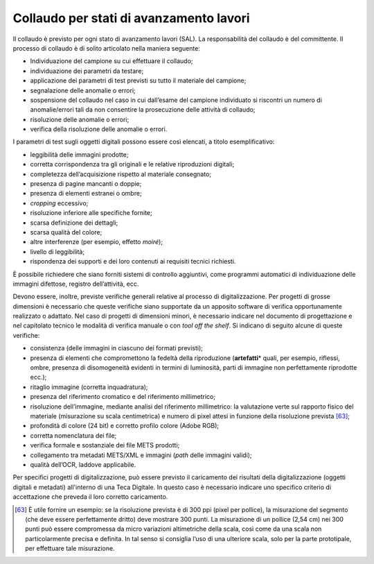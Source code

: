 Collaudo per stati di avanzamento lavori
========================================

Il collaudo è previsto per ogni stato di avanzamento lavori (SAL). La
responsabilità del collaudo è del committente. Il processo di collaudo è
di solito articolato nella maniera seguente:

-  Individuazione del campione su cui effettuare il collaudo;

-  individuazione dei parametri da testare;

-  applicazione dei parametri di test previsti su tutto il materiale del
   campione;

-  segnalazione delle anomalie o errori;

-  sospensione del collaudo nel caso in cui dall’esame del campione
   individuato si riscontri un numero di anomalie/errori tali da non
   consentire la prosecuzione delle attività di collaudo;

-  risoluzione delle anomalie o errori;

-  verifica della risoluzione delle anomalie o errori.

I parametri di test sugli oggetti digitali possono essere così elencati,
a titolo esemplificativo:

-  leggibilità delle immagini prodotte;

-  corretta corrispondenza tra gli originali e le relative riproduzioni
   digitali;

-  completezza dell’acquisizione rispetto al materiale consegnato;

-  presenza di pagine mancanti o doppie;

-  presenza di elementi estranei o ombre;

-  *cropping* eccessivo;

-  risoluzione inferiore alle specifiche fornite;

-  scarsa definizione dei dettagli;

-  scarsa qualità del colore;

-  altre interferenze (per esempio, effetto *moiré*);

-  livello di leggibilità;

-  rispondenza dei supporti e dei loro contenuti ai requisiti tecnici
   richiesti.

È possibile richiedere che siano forniti sistemi di controllo
aggiuntivi, come programmi automatici di individuazione delle immagini
difettose, registro dell’attività, ecc.

Devono essere, inoltre, previste verifiche generali relative al processo
di digitalizzazione. Per progetti di grosse dimensioni è necessario che
queste verifiche siano supportate da un apposito software di verifica
opportunamente realizzato o adattato. Nel caso di progetti di dimensioni
minori, è necessario indicare nel documento di progettazione e nel
capitolato tecnico le modalità di verifica manuale o con *tool off the
shelf*. Si indicano di seguito alcune di queste verifiche:

-  consistenza (delle immagini in ciascuno dei formati previsti);

-  presenza di elementi che compromettono la fedeltà della riproduzione
   (**artefatti**\* quali, per esempio, riflessi, ombre, presenza di
   disomogeneità evidenti in termini di luminosità, parti di immagine
   non perfettamente riprodotte ecc.);

-  ritaglio immagine (corretta inquadratura);

-  presenza del riferimento cromatico e del riferimento millimetrico;

-  risoluzione dell’immagine, mediante analisi del riferimento
   millimetrico: la valutazione verte sul rapporto fisico del materiale
   (misurazione su scala centimetrica) e numero di pixel attesi in
   funzione della risoluzione prevista [63]_;

-  profondità di colore (24 bit) e corretto profilo colore (Adobe RGB);

-  corretta nomenclatura dei file;

-  verifica formale e sostanziale dei file METS prodotti;

-  collegamento tra metadati METS/XML e immagini (*path* delle immagini
   validi);

-  qualità dell’OCR, laddove applicabile.

Per specifici progetti di digitalizzazione, può essere previsto il
caricamento dei risultati della digitalizzazione (oggetti digitali e
metadati) all'interno di una Teca Digitale. In questo caso è necessario
indicare uno specifico criterio di accettazione che preveda il loro
corretto caricamento.

.. [63] È utile fornire un esempio: se la risoluzione prevista è di 300 ppi
   (pixel per pollice), la misurazione del segmento (che deve essere
   perfettamente dritto) deve mostrare 300 punti. La misurazione di un
   pollice (2,54 cm) nei 300 punti può essere compromessa da micro
   variazioni altimetriche della scala, così come da una scala non
   particolarmente precisa e definita. In tal senso si consiglia l’uso
   di una ulteriore scala, solo per la parte prototipale, per effettuare
   tale misurazione.
